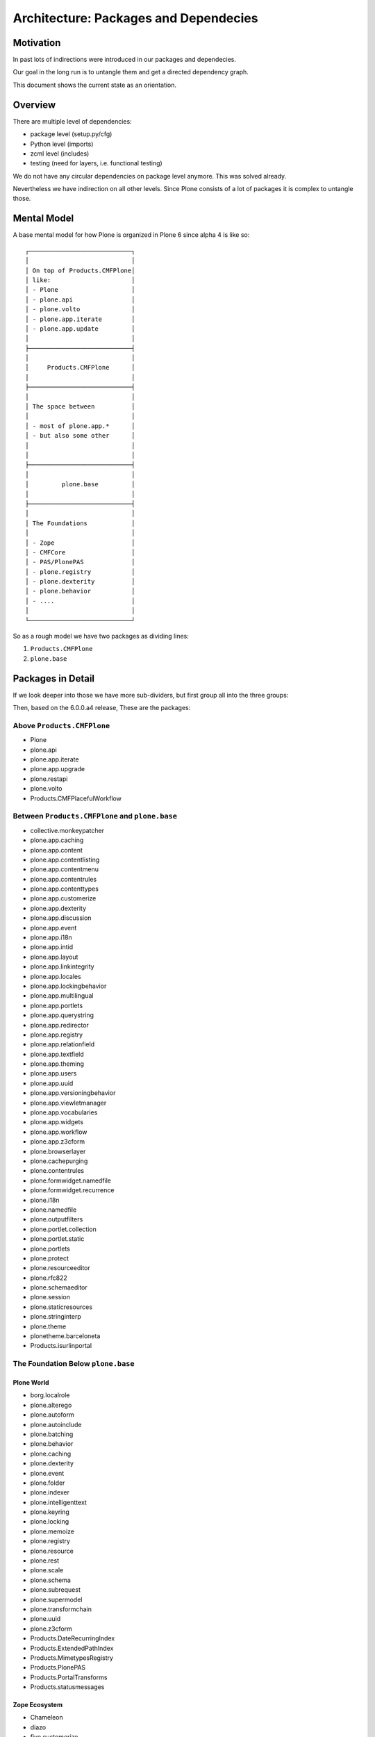 ======================================
Architecture: Packages and Dependecies
======================================

Motivation
==========

In past lots of indirections were introduced in our packages and dependecies.

Our goal in the long run is to untangle them and get a directed dependency graph.

This document shows the current state as an orientation.


Overview
========

There are multiple level of dependencies:

- package level (setup.py/cfg)
- Python level (imports)
- zcml level (includes)
- testing (need for layers, i.e. functional testing)

We do not have any circular dependencies on package level anymore. This was solved already.

Nevertheless we have indirection on all other levels. Since Plone consists of a lot of packages it is complex to untangle those.

Mental Model
============

A base mental model for how Plone is organized in Plone 6 since alpha 4 is like so::

    ┌────────────────────────────┐
    │                            │
    │ On top of Products.CMFPlone│
    │ like:                      │
    │ - Plone                    │
    │ - plone.api                │
    │ - plone.volto              │
    │ - plone.app.iterate        │
    │ - plone.app.update         │
    │                            │
    ├────────────────────────────┤
    │                            │
    │     Products.CMFPlone      │
    │                            │
    ├────────────────────────────┤
    │                            │
    │ The space between          │
    │                            │
    │ - most of plone.app.*      │
    │ - but also some other      │
    │                            │
    │                            │
    ├────────────────────────────┤
    │                            │
    │         plone.base         │
    │                            │
    ├────────────────────────────┤
    │                            │
    │ The Foundations            │
    │                            │
    │ - Zope                     │
    │ - CMFCore                  │
    │ - PAS/PlonePAS             │
    │ - plone.registry           │
    │ - plone.dexterity          │
    │ - plone.behavior           │
    │ - ....                     │
    │                            │
    └────────────────────────────┘

So as a rough model we have two packages as dividing lines:

1. ``Products.CMFPlone``
2. ``plone.base``

Packages in Detail
==================

If we look deeper into those we have more sub-dividers, but first group all into the three groups:

Then, based on the 6.0.0.a4 release, These are the packages:

Above ``Products.CMFPlone``
---------------------------

- Plone
- plone.api
- plone.app.iterate
- plone.app.upgrade
- plone.restapi
- plone.volto
- Products.CMFPlacefulWorkflow


Between ``Products.CMFPlone`` and ``plone.base``
------------------------------------------------

- collective.monkeypatcher
- plone.app.caching
- plone.app.content
- plone.app.contentlisting
- plone.app.contentmenu
- plone.app.contentrules
- plone.app.contenttypes
- plone.app.customerize
- plone.app.dexterity
- plone.app.discussion
- plone.app.event
- plone.app.i18n
- plone.app.intid
- plone.app.layout
- plone.app.linkintegrity
- plone.app.locales
- plone.app.lockingbehavior
- plone.app.multilingual
- plone.app.portlets
- plone.app.querystring
- plone.app.redirector
- plone.app.registry
- plone.app.relationfield
- plone.app.textfield
- plone.app.theming
- plone.app.users
- plone.app.uuid
- plone.app.versioningbehavior
- plone.app.viewletmanager
- plone.app.vocabularies
- plone.app.widgets
- plone.app.workflow
- plone.app.z3cform
- plone.browserlayer
- plone.cachepurging
- plone.contentrules
- plone.formwidget.namedfile
- plone.formwidget.recurrence
- plone.i18n
- plone.namedfile
- plone.outputfilters
- plone.portlet.collection
- plone.portlet.static
- plone.portlets
- plone.protect
- plone.resourceeditor
- plone.rfc822
- plone.schemaeditor
- plone.session
- plone.staticresources
- plone.stringinterp
- plone.theme
- plonetheme.barceloneta
- Products.isurlinportal


The Foundation Below ``plone.base``
-----------------------------------

Plone World
~~~~~~~~~~~

- borg.localrole
- plone.alterego
- plone.autoform
- plone.autoinclude
- plone.batching
- plone.behavior
- plone.caching
- plone.dexterity
- plone.event
- plone.folder
- plone.indexer
- plone.intelligenttext
- plone.keyring
- plone.locking
- plone.memoize
- plone.registry
- plone.resource
- plone.rest
- plone.scale
- plone.schema
- plone.subrequest
- plone.supermodel
- plone.transformchain
- plone.uuid
- plone.z3cform
- Products.DateRecurringIndex
- Products.ExtendedPathIndex
- Products.MimetypesRegistry
- Products.PlonePAS
- Products.PortalTransforms
- Products.statusmessages

Zope Ecosystem
~~~~~~~~~~~~~~

- Chameleon
- diazo
- five.customerize
- five.intid
- five.localsitemanager
- icalendar
- Products.CMFCore
- Products.CMFDiffTool
- Products.CMFDynamicViewFTI
- Products.CMFEditions
- Products.CMFUid
- Products.DCWorkflow
- Products.ExternalMethod
- Products.GenericSetup
- Products.MailHost
- Products.PluggableAuthService
- Products.PluginRegistry
- Products.PythonScripts
- Products.Sessions
- Products.SiteErrorLog
- Products.StandardCacheManagers
- Products.ZopeVersionControl
- repoze.xmliter
- webresource
- z3c.caching
- z3c.form
- z3c.formwidget.query
- z3c.objpath
- z3c.pt
- z3c.relationfield
- z3c.zcmlhook
- zc.recipe.egg
- zc.relation
- zodbverify
- zope.copy
- zope.intid
- zope.keyreference

Zope Core
~~~~~~~~~

- AccessControl
- Acquisition
- AuthEncoding
- beautifulsoup4
- BTrees
- DateTime
- DocumentTemplate
- ExtensionClass
- Missing
- MultiMapping
- Persistence
- persistent
- Products.BTreeFolder2
- Products.ZCatalog
- Record
- RestrictedPython
- transaction
- zc.lockfile
- ZConfig
- zdaemon
- ZEO
- zExceptions
- ZODB
- ZODB3
- zodbpickle
- Zope
- zope.annotation
- zope.app.locales
- zope.browser
- zope.browsermenu
- zope.browserpage
- zope.browserresource
- zope.cachedescriptors
- zope.component
- zope.componentvocabulary
- zope.configuration
- zope.container
- zope.contentprovider
- zope.contenttype
- zope.datetime
- zope.deferredimport
- zope.deprecation
- zope.dottedname
- zope.event
- zope.exceptions
- zope.filerepresentation
- zope.globalrequest
- zope.hookable
- zope.i18n
- zope.i18nmessageid
- zope.interface
- zope.lifecycleevent
- zope.location
- zope.pagetemplate
- zope.processlifetime
- zope.proxy
- zope.ptresource
- zope.publisher
- zope.ramcache
- zope.schema
- zope.security
- zope.sendmail
- zope.sequencesort
- zope.site
- zope.size
- zope.structuredtext
- zope.tal
- zope.tales
- zope.testbrowser
- zope.testing
- zope.traversing
- zope.viewlet
- Zope2

Libraries
~~~~~~~~~

- attrs
- cffi
- cssselect
- decorator
- docutils
- feedparser
- future
- importlib_metadata
- jsonschema
- Markdown
- multipart
- Paste
- PasteDeploy
- piexif
- Pillow
- pycparser
- PyJWT
- pyrsistent
- python_dotenv
- python_gettext
- requests
- roman
- sgmllib3k
- simplejson
- soupsieve
- Unidecode
- urllib3
- waitress
- WebOb
- WebTest
- WSGIProxy2
- zipp
